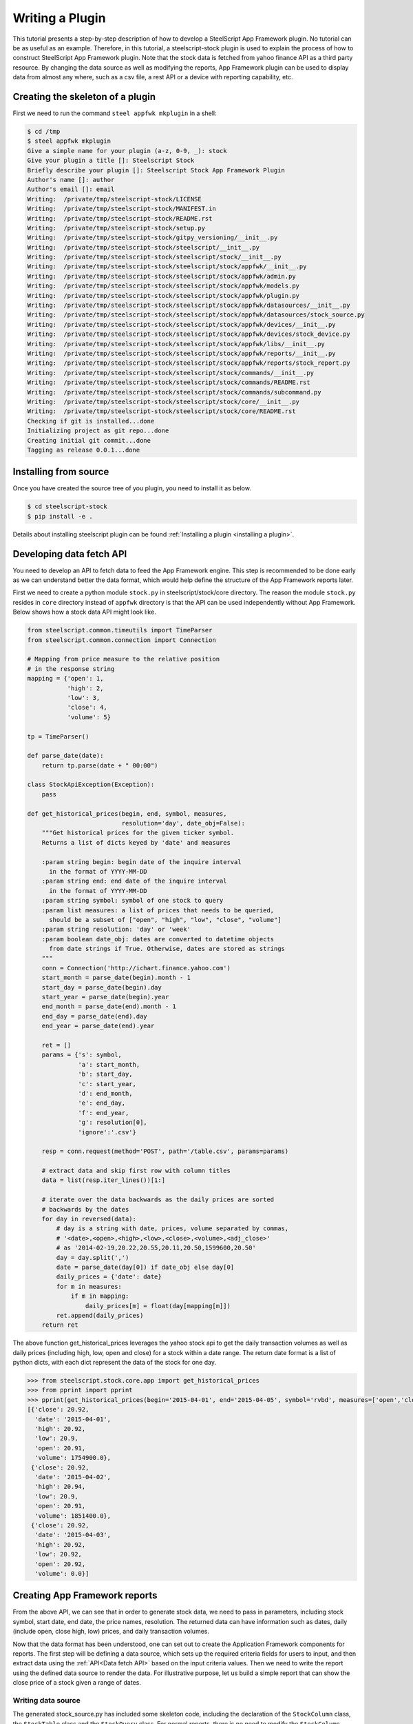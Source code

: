 .. _plugin tutorial:

Writing a Plugin
================

This tutorial presents a step-by-step description of how to develop a
SteelScript App Framework  plugin. No tutorial can be as useful as an example.
Therefore, in this tutorial, a steelscript-stock plugin is used to explain
the process of how to construct SteelScript App Framework plugin. Note that
the stock data is fetched from yahoo finance API as a third party resource.
By changing the data source as well as modifying the reports, App Framework
plugin can be used to display data from almost any where, such as a csv file,
a rest API or a device with reporting capability, etc.

Creating the skeleton of a plugin
---------------------------------

First we need to run the command ``steel appfwk mkplugin`` in a shell:

.. code-block:: python

   $ cd /tmp
   $ steel appfwk mkplugin
   Give a simple name for your plugin (a-z, 0-9, _): stock
   Give your plugin a title []: Steelscript Stock
   Briefly describe your plugin []: Steelscript Stock App Framework Plugin
   Author's name []: author
   Author's email []: email
   Writing:  /private/tmp/steelscript-stock/LICENSE
   Writing:  /private/tmp/steelscript-stock/MANIFEST.in
   Writing:  /private/tmp/steelscript-stock/README.rst
   Writing:  /private/tmp/steelscript-stock/setup.py
   Writing:  /private/tmp/steelscript-stock/gitpy_versioning/__init__.py
   Writing:  /private/tmp/steelscript-stock/steelscript/__init__.py
   Writing:  /private/tmp/steelscript-stock/steelscript/stock/__init__.py
   Writing:  /private/tmp/steelscript-stock/steelscript/stock/appfwk/__init__.py
   Writing:  /private/tmp/steelscript-stock/steelscript/stock/appfwk/admin.py
   Writing:  /private/tmp/steelscript-stock/steelscript/stock/appfwk/models.py
   Writing:  /private/tmp/steelscript-stock/steelscript/stock/appfwk/plugin.py
   Writing:  /private/tmp/steelscript-stock/steelscript/stock/appfwk/datasources/__init__.py
   Writing:  /private/tmp/steelscript-stock/steelscript/stock/appfwk/datasources/stock_source.py
   Writing:  /private/tmp/steelscript-stock/steelscript/stock/appfwk/devices/__init__.py
   Writing:  /private/tmp/steelscript-stock/steelscript/stock/appfwk/devices/stock_device.py
   Writing:  /private/tmp/steelscript-stock/steelscript/stock/appfwk/libs/__init__.py
   Writing:  /private/tmp/steelscript-stock/steelscript/stock/appfwk/reports/__init__.py
   Writing:  /private/tmp/steelscript-stock/steelscript/stock/appfwk/reports/stock_report.py
   Writing:  /private/tmp/steelscript-stock/steelscript/stock/commands/__init__.py
   Writing:  /private/tmp/steelscript-stock/steelscript/stock/commands/README.rst
   Writing:  /private/tmp/steelscript-stock/steelscript/stock/commands/subcommand.py
   Writing:  /private/tmp/steelscript-stock/steelscript/stock/core/__init__.py
   Writing:  /private/tmp/steelscript-stock/steelscript/stock/core/README.rst
   Checking if git is installed...done
   Initializing project as git repo...done
   Creating initial git commit...done
   Tagging as release 0.0.1...done


Installing from source
----------------------
Once you have created the source tree of you plugin, you need to install it as below.

.. code-block:: bash

   $ cd steelscript-stock
   $ pip install -e .

Details about installing steelscript plugin can be found
:ref:`Installing a plugin <installing a plugin>`.

.. _Data fetch API:

Developing data fetch API
-------------------------
You need to develop an API to fetch data to feed the App Framework engine. This step is recommended
to be done early as we can understand better the data format, which would help define the
structure of the App Framework reports later.

First we need to create a python module ``stock.py`` in steelscript/stock/core directory. The reason
the module ``stock.py`` resides in ``core`` directory instead of ``appfwk`` directory is that the API can
be used independently without App Framework. Below shows how a stock data API might look like.

.. code-block:: python

    from steelscript.common.timeutils import TimeParser
    from steelscript.common.connection import Connection

    # Mapping from price measure to the relative position
    # in the response string
    mapping = {'open': 1,
               'high': 2,
               'low': 3,
               'close': 4,
               'volume': 5}

    tp = TimeParser()

    def parse_date(date):
        return tp.parse(date + " 00:00")

    class StockApiException(Exception):
        pass

    def get_historical_prices(begin, end, symbol, measures,
                              resolution='day', date_obj=False):
        """Get historical prices for the given ticker symbol.
        Returns a list of dicts keyed by 'date' and measures

        :param string begin: begin date of the inquire interval
          in the format of YYYY-MM-DD
        :param string end: end date of the inquire interval
          in the format of YYYY-MM-DD
        :param string symbol: symbol of one stock to query
        :param list measures: a list of prices that needs to be queried,
          should be a subset of ["open", "high", "low", "close", "volume"]
        :param string resolution: 'day' or 'week'
        :param boolean date_obj: dates are converted to datetime objects
          from date strings if True. Otherwise, dates are stored as strings
        """
        conn = Connection('http://ichart.finance.yahoo.com')
        start_month = parse_date(begin).month - 1
        start_day = parse_date(begin).day
        start_year = parse_date(begin).year
        end_month = parse_date(end).month - 1
        end_day = parse_date(end).day
        end_year = parse_date(end).year

        ret = []
        params = {'s': symbol,
                  'a': start_month,
                  'b': start_day,
                  'c': start_year,
                  'd': end_month,
                  'e': end_day,
                  'f': end_year,
                  'g': resolution[0],
                  'ignore':'.csv'}

        resp = conn.request(method='POST', path='/table.csv', params=params)

        # extract data and skip first row with column titles
        data = list(resp.iter_lines())[1:]

        # iterate over the data backwards as the daily prices are sorted
        # backwards by the dates
        for day in reversed(data):
            # day is a string with date, prices, volume separated by commas,
            # '<date>,<open>,<high>,<low>,<close>,<volume>,<adj_close>'
            # as '2014-02-19,20.22,20.55,20.11,20.50,1599600,20.50'
            day = day.split(',')
            date = parse_date(day[0]) if date_obj else day[0]
            daily_prices = {'date': date}
            for m in measures:
                if m in mapping:
                    daily_prices[m] = float(day[mapping[m]])
            ret.append(daily_prices)
        return ret


The above function get_historical_prices leverages the yahoo stock api to get the
daily transaction volumes as well as daily prices (including high, low, open and close)
for a stock within a date range. The return date format is a list of python dicts, with
each dict represent the data of the stock for one day.

.. code-block:: python

    >>> from steelscript.stock.core.app import get_historical_prices
    >>> from pprint import pprint
    >>> pprint(get_historical_prices(begin='2015-04-01', end='2015-04-05', symbol='rvbd', measures=['open','close', 'high', 'low','volume']))
    [{'close': 20.92,
      'date': '2015-04-01',
      'high': 20.92,
      'low': 20.9,
      'open': 20.91,
      'volume': 1754900.0},
     {'close': 20.92,
      'date': '2015-04-02',
      'high': 20.94,
      'low': 20.9,
      'open': 20.91,
      'volume': 1851400.0},
     {'close': 20.92,
      'date': '2015-04-03',
      'high': 20.92,
      'low': 20.92,
      'open': 20.92,
      'volume': 0.0}]


Creating App Framework reports
------------------------------
From the above API, we can see that in order to generate stock data, we need to pass in
parameters, including stock symbol, start date, end date, the price names, resolution.
The returned data can have information such as dates, daily (include open, close
high, low) prices, and daily transaction volumes.


Now that the data format has been understood, one can set out to create the Application
Framework components for reports. The first step will be defining a data source, which
sets up the required criteria fields for users to input, and then extract data using the
:ref:`API<Data fetch API>` based on the input criteria values. Then we need to write the
report using the defined data source to render the data. For illustrative purpose, let us
build a simple report that can show the close price of a stock given a range of dates.

Writing data source
^^^^^^^^^^^^^^^^^^^
The generated stock_source.py has included some skeleton code, including
the declaration of the ``StockColumn`` class, the ``StockTable`` class and the ``StockQuery`` class.
For normal reports, there is no need to modify the ``StockColumn`` class. We need to
modify the ``StockTable`` class in order to add criteria, which maps to the parameters passed
to the data fetch API. Details are shown below.

.. code-block:: python

    from steelscript.appfwk.apps.datasource.models import TableField
    from steelscript.appfwk.apps.datasource.forms import (DateTimeField, ReportSplitDateWidget,
                                                          fields_add_time_selection, fields_add_resolution)
    from steelscript.appfwk.apps.datasource.models import TableField, DatasourceTable, Column


    class StockColumn(Column):
        class Meta:
            proxy = True

        COLUMN_OPTIONS = {}

    class StockTable(DatasourceTable):

        class Meta:
            proxy = True

        # When a custom column is used, it must be linked
        _column_class = 'StockColumn'

        # Using StockQuery class to extract data
        _query_class = 'StockQuery'

        # TABLE_OPTIONS is a dictionary of options that are specific to
        # StockQuery objects in this file.  These will be overridden by
        # keyword arguments to the StockTable.create() call in a report
        # file
        TABLE_OPTIONS = { }

        # FIELD_OPTIONS is a dictionary of default values for field
        # options.  These by be overridden by keyword arguments to the
        # StockTable.create() call in a report file
        FIELD_OPTIONS = {'duration': '4w',
                         'durations': ('4w', '12w', '24w', '52w', '260w', '520w'),
                         'resolution': 'day',
                         'resolutions': ('day', 'week')
                         }

        def post_process_table(self, field_options):
            # Add a time selection field
            fields_add_time_selection(self, show_end=False,
                                      initial_duration=field_options['duration'],
                                      durations=field_options['durations'])

            # Add time resolution selection
            fields_add_resolution(self,
                                  initial=field_options['resolution'],
                                  resolutions=field_options['resolutions'])

            # Add end date field
            self.fields_add_end_date()
            self.fields_add_stock_symbol()

        def fields_add_stock_symbol(self, keyword='stock_symbol',
                                    initial=None):
            field = TableField(keyword=keyword,
                               label='Stock Symbol',
                               initial=initial,
                               required=True)
            field.save()
            self.fields.add(field)

        def fields_add_end_date(self, initial_end_date='now-0'):
            # Add a date field
            # the front javascript code will determine the default date
            # according to initial_end_date, so if initial_end_date is
            # 'now-0', today will be the default end date
            field = TableField(keyword='end_date',
                               label='End Date',
                               field_cls=DateTimeField,
                               field_kwargs={'widget': ReportSplitDateWidget,
                                             'widget_attrs': {'initial_date':
                                                              initial_end_date}},
                               required=False)
            field.save()
            self.fields.add(field)

From the above, it can be seen that the function ``post_process_table`` in the ``StockTable`` class
defines the criteria fields. There are four fields added, including duration, end date, stock symbol
and resolution (the start date can be figured out using end date and duration). The values of
duration and resolution are limited to a few.

After the ``StockTable`` class in the same module, we need to define the ``run`` method in
``StockQuery`` class, which is about using the values from the criteria fields in the
``StockTable`` class to derive the data by leveraging the
:ref:`data fetch API <Data fetch API>`. See below for details:

.. code-block:: python

    import pandas

    from steelscript.stock.core.stock import get_historical_prices
    from steelscript.appfwk.apps.datasource.models import TableField, TableQueryBase
    from steelscript.appfwk.apps.jobs import QueryComplete

    class StockQuery(TableQueryBase):

        def run(self):
            criteria = self.job.criteria

            # These are date time strings in the format of YYYY-MM-DD
            self.t0 = str((criteria.end_date - criteria.duration).date())
            self.t1 = str((criteria.end_date).date())

            # resolution is either 'day' or 'week'
            self.resolution = 'day' if str(criteria.resolution).startswith('1 day') else 'week'

            # stock symbol string
            self.symbol = criteria.stock_symbol

            # Dict storing stock prices/volumes according to specific report
            prices = get_historical_prices(self.t0, self.t1, self.symbol, ['close'],
                                           self.resolution, date_obj=True)

            if prices:
                df = pandas.DataFrame(prices)
            else:
                df = None

            return QueryComplete(df)

.. note::
    This method only returns a ``QueryComplete`` object with a ``pandas.DataFrame``
    object as an attribute after it is successful. If this function failed or no data is
    obtained, an error message will be presented in App Framework widget.

Writing Reports
^^^^^^^^^^^^^^^
After finishing off writing data sources, finally it is time to collect results.
In ``<plugin>/appfwk/reports/stock_report.py``, we first need to define a report and
create a section asscociated with it.

.. code-block:: python

    from steelscript.appfwk.apps.report.models import Report
    report = Report.create("Stock Report")
    report.add_section()

Next step is to instantiate the ``StockTable`` class and add columns to the table object.

.. code-block:: python

    import steelscript.stock.appfwk.datasources.stock_source as stock
    table = stock.StockTable.create(name='stock-close-price',
                                    duration='52w', resolution='day')
    table.add_column('date', 'Date', datatype='date', iskey=True)
    table.add_column('close', 'Close Price')

.. note::
    When creating the stock table object, the passed-in duration and resolution values need to be
    one of the few options listed in ``FIELD_OPTIONS`` in ``StockTable`` class. When adding columns to the
    table, the first parameter, representing the name of the column, needs to be one of the keys in the dict
    returned by the :ref:`Data fetch API<Data fetch API>`. For ``date`` column, the ``datatype`` parameter
    needs to be 'date'. Since we plan to plot the data against the dates, the ``date`` column needs to
    be specified as the key column, as done by setting ``iskey=True``.

Last step is to add a widget to the report and bind the table to the widget at the same time.

.. code-block:: python

    # Bind the table to a widget for display
    import steelscript.appfwk.apps.report.modules.yui3 as yui3
    report.add_widget(yui3.TimeSeriesWidget, table, 'Close Price', width=12)

.. note::
    Since the report is a plot based on time, we use yui3.TimeSeriesWidget as the
    widget class. Setting ``width=12`` will span the widget across the whole browser, as the whole browser
    has 12 'columns'.


Rendering reports
-----------------
Before running the report, we need to ask the App Framework site to load it. If the report was
added to the ``<appfwk_project>/reports`` directory, one needs to click 'Reload All Reports'
option from the dropdown menu of the admin button at the top right corner. If the report was added to
the plugin directory, one needs to first click 'Edit Plugins' option from the dropdown menu
of the admin button, then click the 'Update All Report' button at the bottom, then check the boxes
for 'Collect Reports', 'and Overwrite Reports' and 'Reload Reports' at the popup window, and finally
click the 'Go!' button, shown as the image below. More information about picking up plugin reports are
described :ref:`here <plugin reports>`.


.. image:: update-all-reports-popup.png

Now, Let us start running the App Framework site in the browser.
After clicking 'Stock Report' in the dropdown menu of the 'Reports' tab in the top tool bar, the criteria
fields are shown as below.

.. image:: stock-criteria.png

After click 'Run' button, the 'close' price per day for the stock 'rvbd' for the last year is shown as below.

.. image:: stock-widget.png


Leveraging App Framework device
-------------------------------
For this stock plugin, there is no physical stock device to configure. But often times,
we need to interact with a device to fetch data and generate reports. Although it is possible
just to put necessary device-related fields in the criteria and run the :ref:`data fetch API<Data fetch API>`,
the operation suffers from two flaws: firstly, the criteria fields would be cluttered with
hostname, port, username, password and module fields, all of which would not change between running
reports against the same device; Secondly, it would be very costly to reconnect to the device
every time the report is run. Configuring a device separately from running reports can reduce
the amount information to deal with when filling criteria. It can also cache the device connection
and thus reduce network latency for future reporting runs.

In order to be able to use 'Device' functionality in the App Framework plugin, the first step is to write
a corresponding device class which can be used as the main interface to interact with the appliance,
handling initialization, setup, and communication. One example is the
`NetProfiler <https://support.riverbed.com/apis/steelscript/netprofiler/netprofiler.html#netprofiler-objects>`_
class. The second step involves modifying ``appfwk/devices/<plugin>_device.py`` to
instantiate the defined appliance class. In the case of NetProfiler,
the code is shown as below.

.. code-block:: python

    from steelscript.netprofiler.core.netprofiler import NetProfiler

    def new_device_instance(*args, **kwargs):
        # Used by DeviceManager to create a NetProfiler instance
        return NetProfiler(*args, **kwargs)

Lastly, when writing data source, a device field needs to be added to the criteria. Take NetProfiler
for example, the code is shown as below.

.. code-block:: python

    from steelscript.appfwk.apps.devices.forms import fields_add_device_selection


    class NetProfilerTable(DatasourceTable):

        def post_process_table(self, field_options):
            fields_add_device_selection(self, keyword='netprofiler_device',
                                        label='NetProfiler', module='netprofiler',
                                        enabled=True)

Now admin user can configure a device for the plugin, and normal users can select corresponding
device before running associated reports against it. More info can be found :ref:`here <devices>`.








